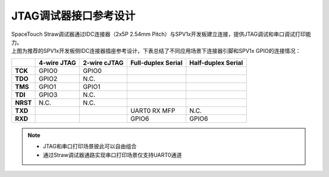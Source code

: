 JTAG调试器接口参考设计
======================

| SpaceTouch Straw调试器通过IDC连接器（2x5P 2.54mm Pitch）与SPV1x开发板建立连接，提供JTAG调试和串口调试打印能力。

.. image:: ../_static/jtag-idc.png
   :align: center

| 上图为推荐的SPV1x开发板侧IDC连接器插座参考设计，下表总结了不同应用场景下连接器引脚和SPV1x GPIO的连接情况：

+-----------+--------------+---------------+---------------------+---------------------+
|           |  4-wire JTAG |  2-wire cJTAG |  Full-duplex Serial |  Half-duplex Serial |
+===========+==============+===============+=====================+=====================+
| **TCK**   | GPIO0        | GPIO0         |                     |                     |
+-----------+--------------+---------------+---------------------+---------------------+
| **TDO**   | GPIO2        | N.C.          |                     |                     |
+-----------+--------------+---------------+---------------------+---------------------+
| **TMS**   | GPIO1        | GPIO1         |                     |                     |
+-----------+--------------+---------------+---------------------+---------------------+
| **TDI**   | GPIO3        | N.C.          |                     |                     |
+-----------+--------------+---------------+---------------------+---------------------+
| **NRST**  | N.C.         | N.C.          |                     |                     |
+-----------+--------------+---------------+---------------------+---------------------+
| **TXD**   |              |               | UART0 RX MFP        | N.C.                |
+-----------+--------------+---------------+---------------------+---------------------+
| **RXD**   |              |               | GPIO6               | GPIO6               |
+-----------+--------------+---------------+---------------------+---------------------+

.. note::
    - JTAG和串口打印场景彼此可以自由组合
    - 通过Straw调试器通路实现串口打印场景仅支持UART0通道








